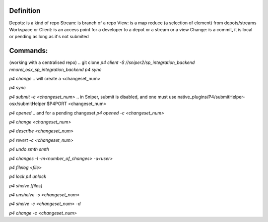 Definition
----------
Depots: is a kind of repo
Stream: is branch of a repo
View: is a map reduce (a selection of element) from depots/streams
Workspace or Client: is an access point for a developer to a depot or a stream or a view
Change: is a commit, it is local or pending as long as it's not submited


Commands:
---------
(working with a centralised repo)
.. git clone
`p4 client -S //sniper2/sp_integration_backend nmorel_osx_sp_integration_backend`
`p4 sync`

.. git commit
`p4 change`
.. will create a <changeset_num>

.. git pull origin master
`p4 sync`

.. git push
`p4 submit -c <changeset_num>`
.. in Sniper, submit is disabled, and one must use native_plugins/P4/submitHelper-osx/submitHelper $P4PORT <changeset_num>

.. git status
`p4 opened`
.. and for a pending changeset
`p4 opened -c <changeset_num>`

.. display file
`p4 change <changeset_num>`

.. git diff
`p4 describe <changeset_num>`

.. revert last changeset
`p4 revert -c <changeset_num>`

.. revert last submit without losing it in history
`p4 undo smth smth`

.. git log
`p4 changes -l -m<number_of_changes> -u<user>`

.. git log <file>
`p4 filelog <file>`

.. a bit like a semaphore, lock the target file on the server, so no one can submit change on it without unlocking it
`p4 lock`
`p4 unlock`

.. by default you have to p4 edit file to edit them, and this is adding them to next changelist/commit
.. by using lock you prevent that file to be added to the changelist

.. git stash
`p4 shelve [files]`

.. git stash pop
`p4 unshelve -s <changeset_num>`

.. git stash remove
`p4 shelve -c <changeset_num> -d`

.. git commit --amend
`p4 change -c <changeset_num>`

.. Note: a shelve is a changelist, the faster way to submit a shelve, is to delete the shelve and submiting the remaining changelist
